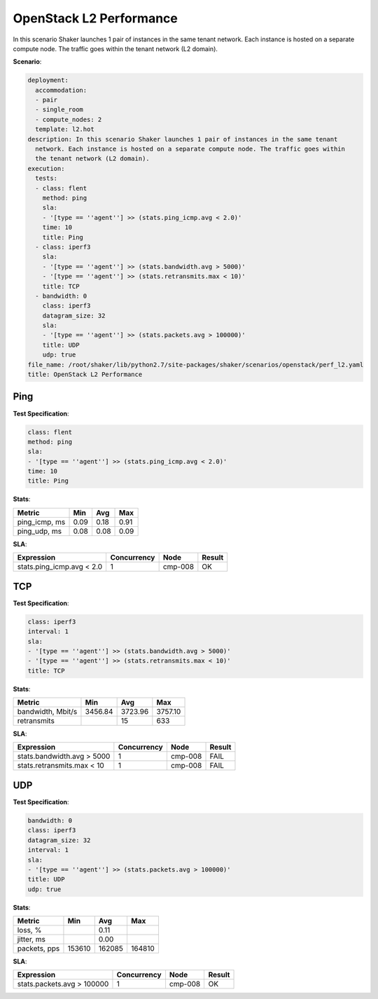 .. _openstack_l2_performance:

OpenStack L2 Performance
************************

In this scenario Shaker launches 1 pair of instances in the same tenant
network. Each instance is hosted on a separate compute node. The traffic goes
within the tenant network (L2 domain).

**Scenario**:

.. code-block:: yaml

    deployment:
      accommodation:
      - pair
      - single_room
      - compute_nodes: 2
      template: l2.hot
    description: In this scenario Shaker launches 1 pair of instances in the same tenant
      network. Each instance is hosted on a separate compute node. The traffic goes within
      the tenant network (L2 domain).
    execution:
      tests:
      - class: flent
        method: ping
        sla:
        - '[type == ''agent''] >> (stats.ping_icmp.avg < 2.0)'
        time: 10
        title: Ping
      - class: iperf3
        sla:
        - '[type == ''agent''] >> (stats.bandwidth.avg > 5000)'
        - '[type == ''agent''] >> (stats.retransmits.max < 10)'
        title: TCP
      - bandwidth: 0
        class: iperf3
        datagram_size: 32
        sla:
        - '[type == ''agent''] >> (stats.packets.avg > 100000)'
        title: UDP
        udp: true
    file_name: /root/shaker/lib/python2.7/site-packages/shaker/scenarios/openstack/perf_l2.yaml
    title: OpenStack L2 Performance

Ping
====

**Test Specification**:

.. code-block:: yaml

    class: flent
    method: ping
    sla:
    - '[type == ''agent''] >> (stats.ping_icmp.avg < 2.0)'
    time: 10
    title: Ping

.. image:: 7c82752b-e9a3-4140-ab11-8173e60a936b.svg

**Stats**:

=============  ========  ========  ========
Metric         Min       Avg       Max     
=============  ========  ========  ========
ping_icmp, ms      0.09      0.18      0.91
ping_udp, ms       0.08      0.08      0.09
=============  ========  ========  ========

**SLA**:

=========================  ===========  ========  ========
Expression                 Concurrency  Node      Result  
=========================  ===========  ========  ========
stats.ping_icmp.avg < 2.0            1  cmp-008   OK
=========================  ===========  ========  ========

TCP
===

**Test Specification**:

.. code-block:: yaml

    class: iperf3
    interval: 1
    sla:
    - '[type == ''agent''] >> (stats.bandwidth.avg > 5000)'
    - '[type == ''agent''] >> (stats.retransmits.max < 10)'
    title: TCP

.. image:: 7dd70c36-d35b-4828-9068-2edec709ff0c.svg

**Stats**:

=================  ========  ========  ========
Metric             Min       Avg       Max     
=================  ========  ========  ========
bandwidth, Mbit/s   3456.84   3723.96   3757.10
retransmits                        15       633
=================  ========  ========  ========

**SLA**:

==========================  ===========  ========  ========
Expression                  Concurrency  Node      Result  
==========================  ===========  ========  ========
stats.bandwidth.avg > 5000            1  cmp-008   FAIL
stats.retransmits.max < 10            1  cmp-008   FAIL
==========================  ===========  ========  ========

UDP
===

**Test Specification**:

.. code-block:: yaml

    bandwidth: 0
    class: iperf3
    datagram_size: 32
    interval: 1
    sla:
    - '[type == ''agent''] >> (stats.packets.avg > 100000)'
    title: UDP
    udp: true

.. image:: ffa734f7-2dc8-4dec-a4b3-54c78c61fa78.svg

**Stats**:

============  ========  ========  ========
Metric        Min       Avg       Max     
============  ========  ========  ========
loss, %                     0.11
jitter, ms                  0.00
packets, pps    153610    162085    164810
============  ========  ========  ========

**SLA**:

==========================  ===========  ========  ========
Expression                  Concurrency  Node      Result  
==========================  ===========  ========  ========
stats.packets.avg > 100000            1  cmp-008   OK
==========================  ===========  ========  ========

